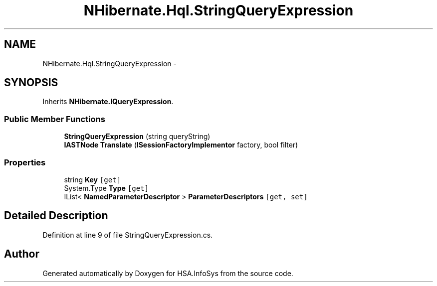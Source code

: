 .TH "NHibernate.Hql.StringQueryExpression" 3 "Fri Jul 5 2013" "Version 1.0" "HSA.InfoSys" \" -*- nroff -*-
.ad l
.nh
.SH NAME
NHibernate.Hql.StringQueryExpression \- 
.SH SYNOPSIS
.br
.PP
.PP
Inherits \fBNHibernate\&.IQueryExpression\fP\&.
.SS "Public Member Functions"

.in +1c
.ti -1c
.RI "\fBStringQueryExpression\fP (string queryString)"
.br
.ti -1c
.RI "\fBIASTNode\fP \fBTranslate\fP (\fBISessionFactoryImplementor\fP factory, bool filter)"
.br
.in -1c
.SS "Properties"

.in +1c
.ti -1c
.RI "string \fBKey\fP\fC [get]\fP"
.br
.ti -1c
.RI "System\&.Type \fBType\fP\fC [get]\fP"
.br
.ti -1c
.RI "IList< \fBNamedParameterDescriptor\fP > \fBParameterDescriptors\fP\fC [get, set]\fP"
.br
.in -1c
.SH "Detailed Description"
.PP 
Definition at line 9 of file StringQueryExpression\&.cs\&.

.SH "Author"
.PP 
Generated automatically by Doxygen for HSA\&.InfoSys from the source code\&.
